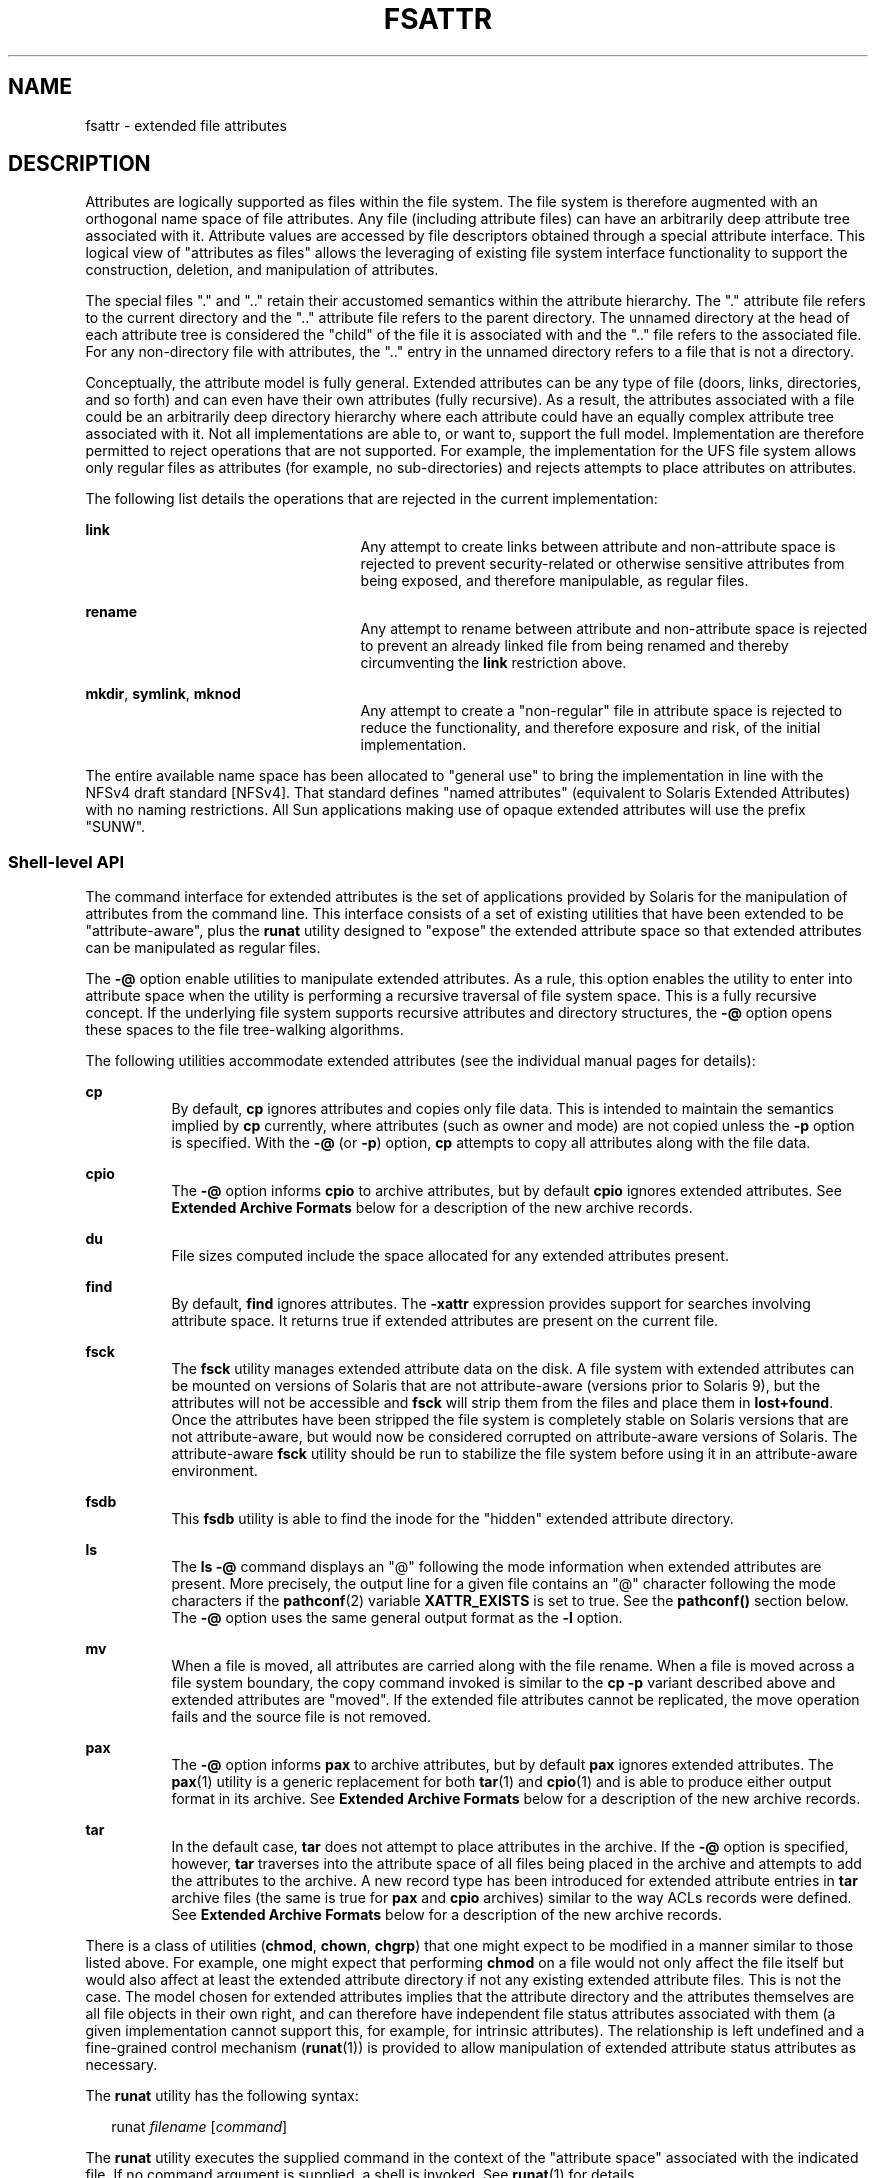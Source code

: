'\" te
.\" Copyright (c) 2007, Sun Microsystems, Inc. All Rights Reserved.
.\" The contents of this file are subject to the terms of the Common Development and Distribution License (the "License").  You may not use this file except in compliance with the License.
.\" You can obtain a copy of the license at usr/src/OPENSOLARIS.LICENSE or http://www.opensolaris.org/os/licensing.  See the License for the specific language governing permissions and limitations under the License.
.\" When distributing Covered Code, include this CDDL HEADER in each file and include the License file at usr/src/OPENSOLARIS.LICENSE.  If applicable, add the following below this CDDL HEADER, with the fields enclosed by brackets "[]" replaced with your own identifying information: Portions Copyright [yyyy] [name of copyright owner]
.TH FSATTR 5 "Oct 10, 2007"
.SH NAME
fsattr \- extended file attributes
.SH DESCRIPTION
.sp
.LP
Attributes are logically supported as files within the file system.  The file
system is therefore augmented with an orthogonal name space of file attributes.
Any file (including attribute files) can have an arbitrarily deep attribute
tree associated with it. Attribute values are accessed by file descriptors
obtained through a special attribute interface.  This logical view of
"attributes as files" allows the leveraging of existing file system interface
functionality to support the construction, deletion, and manipulation of
attributes.
.sp
.LP
The special files "." and ".\|." retain their accustomed semantics within the
attribute hierarchy.  The "." attribute file refers to the current directory
and the ".\|." attribute file refers to the parent directory.  The unnamed
directory at the head of each attribute tree is considered the "child" of the
file it is associated with and the ".\|." file refers to the associated file.
For any non-directory file with attributes, the ".\|." entry in the unnamed
directory refers to a file that is not a directory.
.sp
.LP
Conceptually, the attribute model is fully general. Extended attributes can be
any type of file (doors, links, directories, and so forth) and can even have
their own attributes (fully recursive).  As a result, the attributes associated
with a file could be an arbitrarily deep directory hierarchy where each
attribute could have an equally complex attribute tree associated with it.  Not
all implementations are able to, or want to, support the full model.
Implementation are therefore permitted to reject operations that are not
supported.  For example, the implementation for the UFS file system allows only
regular files as attributes (for example, no sub-directories) and rejects
attempts to place attributes on attributes.
.sp
.LP
The following list details the operations that are rejected in the current
implementation:
.sp
.ne 2
.na
\fB\fBlink\fR\fR
.ad
.RS 25n
Any attempt to create links between attribute and non-attribute space is
rejected to prevent security-related or otherwise sensitive attributes from
being exposed, and therefore manipulable, as regular files.
.RE

.sp
.ne 2
.na
\fB\fBrename\fR\fR
.ad
.RS 25n
Any attempt to rename between attribute and non-attribute space is rejected to
prevent an already linked file from being renamed and thereby circumventing the
\fBlink\fR restriction above.
.RE

.sp
.ne 2
.na
\fB\fBmkdir\fR, \fBsymlink\fR, \fBmknod\fR\fR
.ad
.RS 25n
Any attempt to create a "non-regular" file in attribute space is rejected to
reduce the functionality, and therefore exposure and risk, of the initial
implementation.
.RE

.sp
.LP
The entire available name space has been allocated to "general use" to bring
the implementation in line with the NFSv4 draft standard [NFSv4]. That standard
defines "named attributes" (equivalent to Solaris Extended Attributes) with no
naming restrictions.  All Sun applications making use of opaque extended
attributes will use the prefix "SUNW".
.SS "Shell-level API"
.sp
.LP
The command interface for extended attributes is the set of applications
provided by Solaris for the manipulation of attributes from the command line.
This interface consists of a set of existing utilities that have been extended
to be "attribute-aware", plus the \fBrunat\fR utility designed to "expose" the
extended attribute space so that extended attributes can be manipulated as
regular files.
.sp
.LP
The \fB-@\fR option enable utilities to manipulate extended attributes. As a
rule, this option enables the utility to enter into attribute space when the
utility is performing a recursive traversal of file system space. This is a
fully recursive concept. If the underlying file system supports recursive
attributes and directory structures, the \fB-@\fR option opens these spaces to
the file tree-walking algorithms.
.sp
.LP
The following utilities accommodate extended attributes (see the individual
manual pages for details):
.sp
.ne 2
.na
\fB\fBcp\fR\fR
.ad
.RS 8n
By default, \fBcp\fR ignores attributes and copies only file data.  This is
intended to maintain the semantics implied by \fBcp\fR currently, where
attributes (such as owner and mode) are not copied unless the \fB-p\fR option
is specified. With the \fB-@\fR (or \fB-p\fR) option, \fBcp\fR attempts to copy
all attributes along with the file data.
.RE

.sp
.ne 2
.na
\fB\fBcpio\fR\fR
.ad
.RS 8n
The \fB-@\fR option informs \fBcpio\fR to archive attributes, but by default
\fBcpio\fR ignores extended attributes. See \fBExtended Archive Formats\fR
below for a description of the new archive records.
.RE

.sp
.ne 2
.na
\fB\fBdu\fR\fR
.ad
.RS 8n
File sizes computed include the space allocated for any extended attributes
present.
.RE

.sp
.ne 2
.na
\fB\fBfind\fR\fR
.ad
.RS 8n
By default, \fBfind\fR ignores attributes.  The \fB-xattr\fR expression
provides support for searches involving attribute space. It returns true if
extended attributes are present on the current file.
.RE

.sp
.ne 2
.na
\fB\fBfsck\fR\fR
.ad
.RS 8n
The \fBfsck\fR utility manages extended attribute data on the disk. A file
system with extended attributes can be mounted on versions of Solaris that are
not attribute-aware (versions prior to Solaris 9), but the attributes will not
be accessible and \fBfsck\fR will strip them from the files and place them in
\fBlost+found\fR. Once the attributes have been stripped the file system is
completely stable on Solaris versions that are not attribute-aware, but would
now be considered corrupted on attribute-aware versions of Solaris. The
attribute-aware \fBfsck\fR utility should be run to stabilize the file system
before using it in an attribute-aware environment.
.RE

.sp
.ne 2
.na
\fB\fBfsdb\fR\fR
.ad
.RS 8n
This \fBfsdb\fR utility is able to find the inode for the "hidden" extended
attribute directory.
.RE

.sp
.ne 2
.na
\fB\fBls\fR\fR
.ad
.RS 8n
The \fBls\fR \fB-@\fR command displays an "@" following the mode information
when extended attributes are present.  More precisely, the output line for a
given file contains an "@" character following the mode characters if the
\fBpathconf\fR(2) variable \fBXATTR_EXISTS\fR is set to true. See the
\fBpathconf()\fR section below.  The \fB-@\fR option uses the same general
output format as the \fB-l\fR option.
.RE

.sp
.ne 2
.na
\fB\fBmv\fR\fR
.ad
.RS 8n
When a file is moved, all attributes are carried along with the file rename.
When a file is moved across a file system boundary, the copy command invoked is
similar to the \fBcp\fR \fB-p\fR variant described above and extended
attributes are "moved". If the extended file attributes cannot be replicated,
the move operation fails and the source file is not removed.
.RE

.sp
.ne 2
.na
\fB\fBpax\fR\fR
.ad
.RS 8n
The \fB-@\fR option informs \fBpax\fR to archive attributes, but by default
\fBpax\fR ignores extended attributes.  The \fBpax\fR(1) utility is a generic
replacement for both \fBtar\fR(1) and \fBcpio\fR(1) and is able to produce
either output format in its archive.  See \fBExtended Archive Formats\fR below
for a description of the new archive records.
.RE

.sp
.ne 2
.na
\fB\fBtar\fR\fR
.ad
.RS 8n
In the default case, \fBtar\fR does not attempt to place attributes in the
archive.  If the \fB-@\fR option is specified, however, \fBtar\fR traverses
into the attribute space of all files being placed in the archive and attempts
to add the attributes to the archive. A new record type has been introduced for
extended attribute entries in \fBtar\fR archive files (the same is true for
\fBpax\fR and \fBcpio\fR archives) similar to the way ACLs records were
defined. See \fBExtended Archive Formats\fR below for a description of the new
archive records.
.RE

.sp
.LP
There is a class of utilities (\fBchmod\fR, \fBchown\fR, \fBchgrp\fR) that one
might expect to be modified in a manner similar to those listed above. For
example, one might expect that performing \fBchmod\fR on a file would not only
affect the file itself but would also affect at least the extended attribute
directory if not any existing extended attribute files.  This is not the case.
The model chosen for extended attributes implies that the attribute directory
and the attributes themselves are all file objects in their own right, and can
therefore have independent file status attributes associated with them  (a
given implementation cannot support this, for example, for intrinsic
attributes).  The relationship is left undefined and a fine-grained control
mechanism (\fBrunat\fR(1)) is provided to allow manipulation of extended
attribute status attributes as necessary.
.sp
.LP
The \fBrunat\fR utility has the following syntax:
.sp
.in +2
.nf
runat \fIfilename\fR [\fIcommand\fR]
.fi
.in -2
.sp

.sp
.LP
The \fBrunat\fR utility executes the supplied command in the context of the
"attribute space" associated with the indicated file.  If no command argument
is supplied, a shell is invoked. See \fBrunat\fR(1) for details.
.SS "Application-level API"
.sp
.LP
The primary interface required to access extended attributes at the
programmatic level is the \fBopenat\fR(2) function. Once a file descriptor has
been obtained for an attribute file by an \fBopenat()\fR call, all normal file
system semantics apply. There is no attempt to place special semantics on
\fBread\fR(2), \fBwrite\fR(2), \fBftruncate\fR(3C), or other functions when
applied to attribute file descriptors relative to "normal" file descriptors.
.sp
.LP
The set of existing attributes can be browsed by calling \fBopenat()\fR with
"." as the file name and the \fBO_XATTR\fR flag set, resulting in a file
descriptor for the attribute directory.  The list of attributes is obtained by
calls to \fBgetdents\fR(2) on the returned file descriptor.  If the target file
did not previously have any attributes associated with it, an empty top-level
attribute directory is created for the file and subsequent \fBgetdents()\fR
calls will return only "." and ".\|.".  While the owner of the parent file owns
the extended attribute directory, it is not charged against its quota if the
directory is empty.  Attribute files themselves, however, are charged against
the user quota as any other regular file.
.sp
.LP
Additional system calls have been provided as convenience functions. These
include the \fBfchownat\fR(2), \fBfstatat\fR(2), \fBfutimesat\fR(2),
\fBrenameat\fR(2), \fBunlinkat\fR(2). These new functions, along with
\fBopenat()\fR, provide a mechanism to access files relative to an arbitrary
point in the file system, rather than only the current working directory.  This
mechanism is particularly useful in situations when a file descriptor is
available with no path. The \fBopenat()\fR function, in particular, can be used
in many contexts where \fBchdir()\fR or \fBfchdir()\fR is currently required.
See \fBchdir\fR(2).
.SS "Open a file relative to a file descriptor"
.sp
.in +2
.nf
int openat (int \fIfd\fR, const char *\fIpath\fR, int \fIoflag\fR [, mode_t \fImode\fR])
.fi
.in -2

.sp
.LP
The \fBopenat\fR(2) function behaves exactly as \fBopen\fR(2) except when given
a relative path.  Where \fBopen()\fR resolves a relative path from the current
working directory, \fBopenat()\fR resolves the path based on the vnode
indicated by the supplied file descriptor. When \fIoflag\fR is \fBO_XATTR\fR,
\fBopenat()\fR interprets the \fIpath\fR argument as an extended attribute
reference. The following code fragment uses \fBopenat()\fR to examine the
attributes of some already opened file:
.sp
.in +2
.nf
dfd = openat(fd, ".", O_RDONLY|O_XATTR);
(void)getdents(dfd, buf, nbytes);
.fi
.in -2

.sp
.LP
If \fBopenat()\fR is passed the special value \fBAT_FDCWD\fR as its first
(\fIfd\fR) argument, its behavior is identical to \fBopen()\fR and the relative
path arguments are interpreted relative to the current working directory. If
the \fBO_XATTR\fR flag is provided to \fBopenat()\fR or to \fBopen()\fR, the
supplied path is interpreted as a reference to an extended attribute on the
current working directory.
.SS "Unlink a file relative to a directory file descriptor"
.sp
.in +2
.nf
int unlinkat (int \fIdirfd\fR, const char *path\fIflag\fR, int flag\fIflag\fR)
.fi
.in -2

.sp
.LP
The \fBunlinkat\fR(2) function deletes an entry from a directory.  The
\fIpath\fR argument indicates the name of the entry to remove. If \fIpath\fR an
absolute path, the \fIdirfd\fR argument is ignored. If it is a relative path,
it is interpreted relative to the directory indicated by the \fIdirfd\fR
argument. If \fIdirfd\fR does not refer to a valid directory, the function
returns \fBENOTDIR\fR.  If the special value \fBAT_FDCWD\fR is specified for
\fIdirfd\fR, a relative path argument is resolved relative to the current
working directory.  If the \fIflag\fR argument is 0, all other semantics of
this function are equivalent to \fBunlink\fR(2).  If \fIflag\fR is set to
\fBAT_REMOVEDIR\fR, all other semantics of this function are equivalent to
\fBrmdir\fR(2).
.SS "Rename a file relative to directories"
.sp
.in +2
.nf
int renameat (int \fIfromfd\fR, const char *\fIold\fR, int \fItofd\fR, const char *\fInew\fR)
.fi
.in -2

.sp
.LP
The \fBrenameat\fR(2) function renames an entry in a directory, possibly moving
the entry into a different directory.  The \fIold\fR argument indicates the
name of the entry to rename.  If this argument is a relative path, it is
interpreted relative to the directory indicated by the \fIfd\fR argument. If it
is an absolute path, the \fIfromfd\fR argument is ignored.  The \fInew\fR
argument indicates the new name for the entry.  If this argument is a relative
path, it is interpreted relative to the directory indicated by the \fItofd\fR
argument. If it is an absolute path, the \fItofd\fR argument is ignored.
.sp
.LP
In the relative path cases, if the directory file descriptor arguments do not
refer to a valid directory, the function returns \fBENOTDIR\fR.  All other
semantics of this function are equivalent to \fBrename\fR(2).
.sp
.LP
If a special value \fBAT_FDCWD\fR is specified for either the \fIfromfd\fR or
\fItofd\fR arguments, their associated path arguments (\fIold\fR and \fInew\fR)
are interpreted relative to the current working directory if they are not
specified as absolute paths. Any attempt to use \fBrenameat()\fR to move a file
that is not an extended attribute into an extended attribute directory (so that
it becomes an extended attribute) will fail. The same is true for an attempt to
move a file that is an extended attribute into a directory that is not an
extended attribute directory.
.SS "Obtain information about a file"
.sp
.in +2
.nf
int fstatat (int \fIfd\fR, const char *\fIpath\fR, struct stat* \fIbuf\fR, int \fIflag\fR)
.fi
.in -2

.sp
.LP
The \fBfstatat\fR(2) function obtains information about a file.  If the
\fIpath\fR argument is relative, it is resolved relative to the \fIfd\fR
argument file descriptor, otherwise the \fIfd\fR argument is ignored.  If the
\fIfd\fR argument is a special value \fBAT_FDCWD\fR the path is resolved
relative to the current working directory.  If the \fIpath\fR argument is a
null pointer, the function returns information about the file referenced by the
\fIfd\fR argument.  In all other relative path cases, if the \fIfd\fR argument
does not refer to a valid directory, the function returns \fBENOTDIR\fR. If
\fBAT_SYMLINK_NOFOLLOW\fR is set in the \fIflag\fR argument, the function will
not automatically traverse a symbolic link at the position of the path. If
\fB_AT_TRIGGER\fR is set in the \fIflag\fR argument and the vnode is a trigger
mount point, the mount is performed and the function returns the attributes of
the root of the mounted filesystem. The \fBfstatat()\fR function is a
multipurpose function that can be used in place of \fBstat()\fR, \fBlstat()\fR,
or \fBfstat()\fR. See \fBstat\fR(2)
.sp
.LP
The function call \fBstat(\fR\fIpath\fR\fB,\fR \fIbuf\fR\fB)\fR is identical to
\fBfstatat(AT_FDCWD\fR, \fIpath\fR\fB,\fR \fIbuf\fR\fB, 0)\fR.
.sp
.LP
The function call \fBlstat(\fR\fIpath\fR\fB,\fR \fIbuf\fR\fB)\fR is identical
to \fBfstatat(AT_FDCWD\fR, \fIpath\fR\fB,\fR \fIbuf\fR,
\fBAT_SYMLINK_NOFOLLOW)\fR
.sp
.LP
The function call \fBfstat(\fR\fIfildes\fR\fB,\fR \fIbuf\fR\fB)\fR is identical
to \fBfstatat(\fR\fIfildes\fR, \fBNULL\fR, \fIbuf\fR, \fB0)\fR.
.SS "Set owner and group ID"
.sp
.in +2
.nf
int fchownat (int \fIfd\fR, const char *\fIpath\fR, uid_t \fIowner\fR, gid_t \fIgroup\fR, \e
          int \fIflag\fR)
.fi
.in -2

.sp
.LP
The \fBfchownat\fR(2) function sets the owner ID and group ID for a file. If
the \fIpath\fR argument is relative, it is resolved relative to the \fIfd\fR
argument file descriptor, otherwise the \fIfd\fR argument is ignored.  If the
\fIfd\fR argument is a special value \fBAT_FDCWD\fR the path is resolved
relative to the current working directory.  If the path argument is a null
pointer, the function sets the owner and group ID of the file referenced by the
\fIfd\fR argument.  In all other relative path cases, if the \fIfd\fR argument
does not refer to a valid directory, the function returns \fBENOTDIR\fR. If the
\fIflag\fR argument is set to \fBAT_SYMLINK_NOFOLLOW\fR, the function will not
automatically traverse a symbolic link at the position of the path. The
\fBfchownat()\fR function is a multi-purpose function that can be used in place
of \fBchown()\fR, \fBlchown()\fR, or \fBfchown()\fR. See \fBchown\fR(2).
.sp
.LP
The function call \fBchown(\fR\fIpath\fR\fB,\fR \fIowner\fR\fB,\fR
\fIgroup\fR\fB)\fR is equivalent to \fBfchownat(AT_FDCWD\fR, \fIpath\fR\fB,\fR
\fIowner\fR\fB,\fR \fIgroup\fR\fB, 0)\fR.
.sp
.LP
The function call \fBlchown(\fR\fIpath\fR\fB,\fR \fIowner\fR\fB,\fR
\fIgroup\fR\fB)\fR is equivalent to \fBfchownat(AT_FDCWD\fR, \fIpath\fR\fB,\fR
\fIowner\fR\fB,\fR \fIgroup\fR\fB, AT_SYMLINK_NOFOLLOW)\fR.
.SS "Set file access and modification times"
.sp
.in +2
.nf
int futimesat (int \fIfd\fR, const char *\fIpath\fR, const struct timeval \e
              \fItimes\fR[2])
.fi
.in -2

.sp
.LP
The \fBfutimesat\fR(2) function sets the access and modification times for a
file.  If the \fIpath\fR argument is relative, it is resolved relative to the
\fIfd\fR argument file descriptor; otherwise the \fIfd\fR argument is ignored.
If the \fIfd\fR argument is the special value \fBAT_FDCWD\fR, the path is
resolved relative to the current working directory.  If the \fIpath\fR argument
is a null pointer, the function sets the access and modification times of the
file referenced by the \fIfd\fR argument. In all other relative path cases, if
the \fIfd\fR argument does not refer to a valid directory, the function returns
\fBENOTDIR\fR.  The \fBfutimesat()\fR function can be used in place of
\fButimes\fR(2).
.sp
.LP
The function call \fButimes(\fR\fIpath\fR\fB,\fR \fItimes\fR\fB)\fR is
equivalent to \fBfutimesat(AT_FDCWD\fR, \fIpath\fR\fB,\fR \fItimes\fR\fB)\fR.
.SS "New pathconf() functionality"
.sp
.in +2
.nf
long int pathconf(const char *\fIpath\fR, int \fIname\fR)
.fi
.in -2

.sp
.LP
Two variables have been added to \fBpathconf\fR(2) to provide enhanced support
for extended attribute manipulation. The \fBXATTR_ENABLED\fR variable allows an
application to determine if attribute support is currently enabled for the file
in question. The \fBXATTR_EXISTS\fR variable allows an application to determine
whether there are any extended attributes associated with the supplied path.
.SS "Open/Create an attribute file"
.sp
.in +2
.nf
int attropen (const char *\fIpath\fR, const char *\fIattrpath\fR, int \fIoflag\fR \e
         [, mode_t \fImode\fR])
.fi
.in -2

.sp
.LP
The \fBattropen\fR(3C) function returns a file descriptor for the named
attribute, \fIattrpath\fR, of the file indicated by \fIpath\fR. The \fIoflag\fR
and \fImode\fR arguments are identical to the \fBopen\fR(2) arguments and are
applied to the open operation on the attribute file (for example, using the
\fBO_CREAT\fR flag creates a new attribute).  Once opened, all normal file
system operations can be used on the attribute file descriptor.  The
\fBattropen()\fR function is a convenience function and is equivalent to the
following sequence of operations:
.sp
.in +2
.nf
fd = open (path, O_RDONLY);
attrfd = openat(fd, attrpath, oflag|O_XATTR, mode);
close(fd);
.fi
.in -2

.sp
.LP
The set of existing attributes can be browsed by calling \fBattropen()\fR with
"." as the attribute name.  The list of attributes is obtained by calling
\fBgetdents\fR(2) (or \fBfdopendir\fR(3C) followed by \fBreaddir\fR(3C), see
below) on the returned file descriptor.
.SS "Convert an open file descriptor for a directory into a directory descriptor"
.sp
.in +2
.nf
DIR * fdopendir (const int \fIfd\fR)
.fi
.in -2

.sp
.LP
The \fBfdopendir\fR(3C) function promotes a file descriptor for a directory to
a directory pointer suitable for use with the \fBreaddir\fR(3C) function. The
originating file descriptor should not be used again following the call to
\fBfdopendir()\fR. The directory pointer should be closed with a call to
\fBclosedir\fR(3C). If the provided file descriptor does not reference a
directory, the function returns \fBENOTDIR\fR. This function is useful in
circumstances where the only available handle on a directory is a file
descriptor. See \fBattropen\fR(3C) and \fBopenat\fR(2).
.SS "Using the API"
.sp
.LP
The following examples demonstrate how the API might be used to perform basic
operations on extended attributes:
.LP
\fBExample 1 \fRList extended attributes on a file.
.sp
.in +2
.nf
attrdirfd = attropen("test", ".", O_RDONLY);
dirp = fdopendir(attrdirfd);
while (dp = readdir(dirp)) {
\&...
.fi
.in -2

.LP
\fBExample 2 \fROpen an extended attribute.
.sp
.in +2
.nf
attrfd = attropen("test", dp->d_name, O_RDONLY);
.fi
.in -2

.sp
.LP
or

.sp
.in +2
.nf
attrfd = openat(attrdirfd, dp->d_name, O_RDONLY);
.fi
.in -2

.LP
\fBExample 3 \fRRead from an extended attribute.
.sp
.in +2
.nf
while (read(attrfd, buf, 512) > 0) {
\&...
.fi
.in -2

.LP
\fBExample 4 \fRCreate an extended attribute.
.sp
.in +2
.nf
newfd = attropen("test", "attr", O_CREAT|O_RDWR);
.fi
.in -2

.sp
.LP
or

.sp
.in +2
.nf
newfd = openat(attrdirfd, "attr", O_CREAT|O_RDWR);
.fi
.in -2

.LP
\fBExample 5 \fRWrite to an extended attribute.
.sp
.in +2
.nf
count = write(newfd, buf, length);
.fi
.in -2

.LP
\fBExample 6 \fRDelete an extended attribute.
.sp
.in +2
.nf
error = unlinkat(attrdirfd, "attr");
.fi
.in -2

.sp
.LP
Applications intending to access the interfaces defined here as well as the
POSIX and X/Open specification-conforming interfaces should define the macro
\fB_ATFILE_SOURCE\fR to be 1 and set whichever feature test macros are
appropriate to obtain the desired environment. See \fBstandards\fR(5).
.SS "Extended Archive Formats"
.sp
.LP
As noted above in the description of command utilities modified to provide
support for extended attributes, the archive formats for \fBtar\fR(1) and
\fBcpio\fR(1) have been extended to provide support for archiving extended
attributes. This section describes the specifics of the archive format
extensions.
.SS "Extended tar format"
.sp
.LP
The \fBtar\fR archive is made up of a series of 512 byte blocks. Each archived
file is represented by a header block and zero or more data blocks containing
the file contents. The header block is structured as shown in the following
table.
.sp

.sp
.TS
c c c
l l l .
Field Name	Length (in Octets)	Description
Name	100	File name string
Mode	8	12 file mode bits
Uid	8	User ID of file owner
Gid	8	Group ID of file owner
Size	12	Size of file
Mtime	12	File modification time
Chksum	8	File contents checksum
Typeflag	1	File type flag
Linkname	100	Link target name if file linked
Magic	6	"ustar"
Version	2	"00"
Uname	32	User name of file owner
Gname	32	Group name of file owner
Devmajor	8	Major device ID if special file
Devminor	8	Minor device ID if special file
Prefix	155	Path prefix string for file
.TE

.sp
.LP
The extended attribute project extends the above header format by defining a
new header type (for the \fBTypeflag\fR field). The type 'E' is defined to be
used for all extended attribute files. Attribute files are stored in the
\fBtar\fR archive as a sequence of two \fB<header ,data>\fR pairs. The first
file contains the data necessary to locate and name the extended attribute in
the file system. The second file contains the actual attribute file data.  Both
files use an 'E' type header. The prefix and name fields in extended attribute
headers are ignored, though they should be set to meaningful values for the
benefit of archivers that do not process these headers. Solaris archivers set
the prefix field to "\fB/dev/null\fR" to prevent archivers that do not
understand the type 'E' header from trying to restore extended attribute files
in inappropriate places.
.SS "Extended cpio format"
.sp
.LP
The \fBcpio\fR archive format is octet-oriented rather than block-oriented.
Each file entry in the archive includes a header that describes the file,
followed by the file name, followed by the contents of the file.  These data
are arranged as described in the following table.
.sp

.sp
.TS
c c c
l l l .
\fBField Name\fR	Length (in Octets)	Description
\fBc_magic\fR	6	70707
\fBc_dev\fR	6	First half of unique file ID
\fBc_ino\fR	6	Second half of unique file ID
\fBc_mode\fR	6	File mode bits
\fBc_uid\fR	6	User ID of file owner
\fBc_gid\fR	6	Group ID of file owner
\fBc_nlink\fR	6	Number of links referencing file
\fBc_rdev\fR	6	Information for special files
\fBc_mtime\fR	11	Modification time of file
\fBc_namesize\fR	6	Length of file pathname
\fBc_filesize\fR	11	Length of file content
\fBc_name\fR	\fBc_namesize\fR	File pathname
\fBc_filedata\fR	\fBc_filesize\fR	File content
.TE

.sp
.LP
The basic archive file structure is not changed for extended attributes. The
file type bits stored in the \fBc_mode\fR field for an attribute file are set
to \fB0xB000\fR. As with the \fBtar\fR archive format, extended attributes are
stored in \fBcpio\fR archives as two consecutive file entries. The first file
describes the location/name for the extended attribute. The second file
contains the actual attribute file content. The \fBc_name\fR field in extended
attribute headers is ignored, though it should be set to a meaningful value for
the benefit of archivers that do not process these headers.  Solaris archivers
start the pathname with "\fB/dev/null/\fR"to prevent archivers that do not
understand the type 'E' header from trying to restore extended attribute files
in inappropriate places.
.SS "Attribute identification data format"
.sp
.LP
Both the \fBtar\fR and \fBcpio\fR archive formats can contain the special files
described above, always paired with the extended attribute data record, for
identifying the precise location of the extended attribute.  These special data
files are necessary because there is no simple naming mechanism for extended
attribute files. Extended attributes are not visible in the file system name
space. The extended attribute name space must be "tunneled into" using the
\fBopenat()\fR function. The attribute identification data must support not
only the flat naming structure for extended attributes, but also the
possibility of future extensions allowing for attribute directory hierarchies
and recursive attributes. The data file is therefore composed of a sequence of
records. It begins with a fixed length header describing  the content. The
following table describes the format of this data file.
.sp

.sp
.TS
c c c
l l l .
Field Name	Length (in Octets)	Description
\fBh_version\fR	7	Name file version
\fBh_size\fR	10	Length of data file
\fBh_component_len\fR	10	Total length of all path segments
\fBh_link_comp_len\fR	10	Total length of all link segments
\fBpath\fR	\fBh_component_len\fR	Complex path
\fBlink_path\fR	\fBh_link_comp_len\fR	Complex link path
.TE

.sp
.LP
As demonstrated above, the header is followed by a record describing the "path"
to the attribute file. This path is composed of two or more path segments
separated by a null character. Each segment describes a path rooted at the
hidden extended attribute directory of the leaf file of the previous segment,
making it possible to name attributes on attributes.  The first segment is
always the path to the parent file that roots the entire sequence in the normal
name space. The following table describes the format of each segment.
.sp

.sp
.TS
c c c
l l l .
Field Name	Length (in Octets)	Description
_
\fBh_namesz\fR	7	Length of segment path
\fBh_typeflag\fR	1	Actual file type of attribute file
\fBh_names\fR	\fBh_namesz\fR	Parent path + segment path
.TE

.sp
.LP
If the attribute file is linked to another file, the path record is followed by
a second record describing the location of the referencing file.  The structure
of this record is identical to the record described above.
.SH SEE ALSO
.sp
.LP
\fBcp\fR(1), \fBcpio\fR(1), \fBfind\fR(1), \fBls\fR(1), \fBmv\fR(1),
\fBpax\fR(1), \fBrunat\fR(1), \fBtar\fR(1), \fBdu\fR(1), \fBfsck\fR(8),
\fBchown\fR(2), \fBlink\fR(2), \fBopen\fR(2), \fBpathconf\fR(2),
\fBrename\fR(2), \fBstat\fR(2), \fBunlink\fR(2), \fButimes\fR(2),
\fBattropen\fR(3C), \fBstandards\fR(5)
